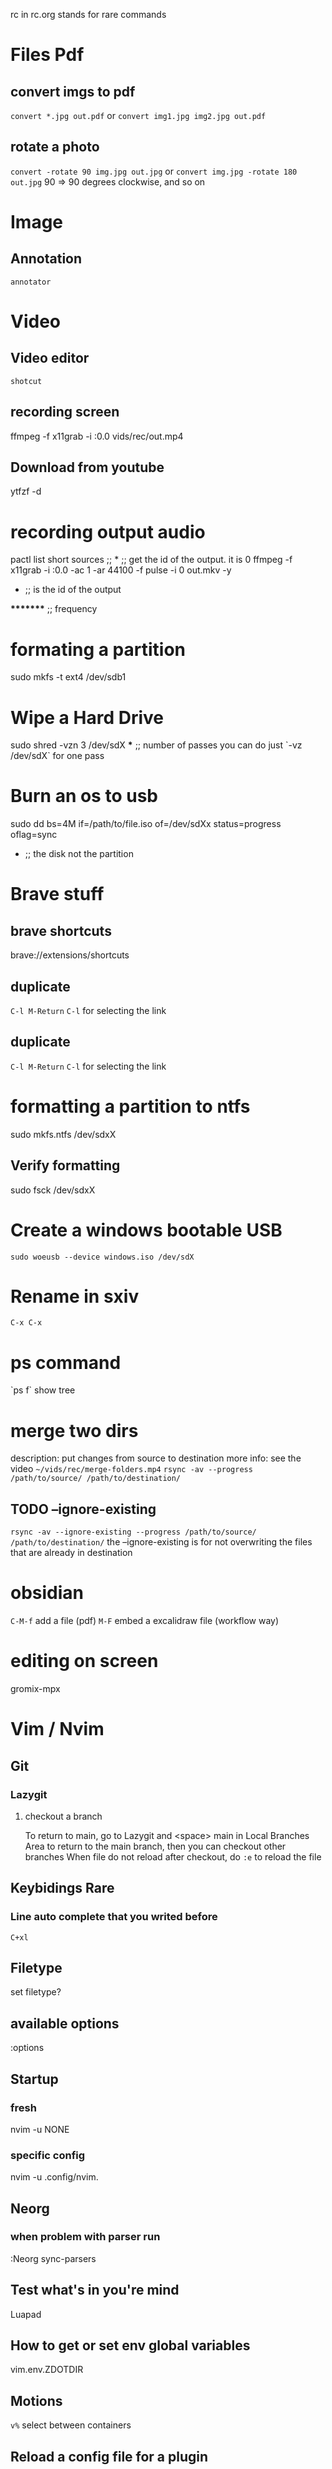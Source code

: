rc in rc.org stands for rare commands

* Files Pdf
** convert imgs to pdf 
  =convert *.jpg out.pdf=
  or 
  =convert img1.jpg img2.jpg out.pdf=
** rotate a photo 
  =convert -rotate 90 img.jpg out.jpg=
  or 
  =convert img.jpg -rotate 180 out.jpg=
  90 => 90 degrees clockwise, and so on

* Image 
** Annotation
    =annotator=

* Video 
** Video editor
   =shotcut=
** recording screen
  ffmpeg -f x11grab -i :0.0 vids/rec/out.mp4
** Download from youtube
  ytfzf -d

* recording output audio
pactl list short sources  ;;			      *			;; get the id of the output. it is 0
ffmpeg -f x11grab -i :0.0 -ac 1 -ar 44100 -f pulse -i 0 out.mkv -y
                                                      *			 ;; is the id of the output
		                                               **     	 ;; overwrite without asking
 				*********                              	 ;; frequency     	

* formating a partition
sudo mkfs -t ext4 /dev/sdb1

* Wipe a Hard Drive
sudo shred -vzn 3 /dev/sdX
              ***		;; number of passes you can do just `-vz /dev/sdX` for one pass

* Burn an os to usb
sudo dd bs=4M if=/path/to/file.iso of=/dev/sdXx status=progress oflag=sync
     				   	     *	    	       			;; the disk not the partition

* Brave stuff
** brave shortcuts
   brave://extensions/shortcuts
** duplicate
   =C-l M-Return=
   =C-l= for selecting the link

** duplicate 
   =C-l M-Return=
   =C-l= for selecting the link

* formatting a partition to ntfs
sudo mkfs.ntfs /dev/sdxX

**  Verify formatting 
sudo fsck /dev/sdxX

* Create a windows bootable USB
=sudo woeusb --device windows.iso /dev/sdX=

* Rename in sxiv
=C-x C-x=

* ps command 
`ps f` show tree

* merge two dirs
description: put changes from source to destination
more info: see the video =~/vids/rec/merge-folders.mp4=
=rsync -av --progress /path/to/source/ /path/to/destination/=

** TODO --ignore-existing
  =rsync -av --ignore-existing --progress /path/to/source/ /path/to/destination/=
  the --ignore-existing is for not overwriting the files that are already in destination

* obsidian
  =C-M-f= add a file (pdf)
  =M-F= embed a excalidraw file (workflow way)

* editing on screen
  gromix-mpx

* Vim / Nvim
** Git 
*** Lazygit 
**** checkout a branch
     To return to main, go to Lazygit and <space> main in Local Branches Area to return to the main branch, then you can checkout other branches
     When file do not reload after checkout, do =:e= to reload the file
** Keybidings Rare 
*** Line auto complete that you writed before 
    =C+xl=
** Filetype 
   set filetype?
** available options 
  :options
** Startup 
*** fresh 
  nvim -u NONE
*** specific config
    nvim -u .config/nvim.
** Neorg
*** when problem with parser run 
    :Neorg sync-parsers
** Test what's in you're mind 
   Luapad
** How to get or set env global variables 
   vim.env.ZDOTDIR
** Motions
   =v%= select between containers
** Reload a config file for a plugin
   :lazy load plugin-name
** open a file in vscode 
   In NvimTree type s
** symbols at right 
   :SymbolsOutilene

* R 
** Install a package
   =chooseCRANmirror(ind = 1)=
   =install.packages("package-name")=

* Set Up Python Environment
** Create a Virtual Environment
  python -m venv env
** Activate the Virtual Environment
  source env/bin/activate

* Internet 
** set up/down an interface 
  sudo ip link set wlan0 up

* AI in CLI 
  ??
  git?

* Learn A New Programming Language
** exploration documentation phase
  Solve Problems in adventofcode.com => look at docs + solve
** Build Projects
  Build a Web Socket Server
  chat room client

* Mpv 
** Control Volume
   =0= increase volume
   =9= decrease volume

* Learning Material 
** use 101 to search for beginner friendly material

* Xampp
  To start, stop or restart XAMPP simply call the command

    sudo xampp {start, stop, restart}

  Alternatively you can use the `xampp` systemd service.

* Nice way of commenting in lua 
  --------------------------------------------------------------
  -- Language Server Protocol (LSP):

* php 
** start server
   php -S localhost:8000
